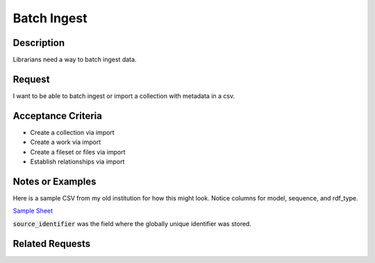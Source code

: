 ============
Batch Ingest
============

-----------
Description
-----------

Librarians need a way to batch ingest data.

-------
Request
-------

I want to be able to batch ingest or import a collection with metadata in a csv.

-------------------
Acceptance Criteria
-------------------

* Create a collection via import
* Create a work via import
* Create a fileset or files via import
* Establish relationships via import


-----------------
Notes or Examples
-----------------

Here is a sample CSV from my old institution for how this might look.  Notice columns for model, sequence, and rdf_type.

`Sample Sheet <https://docs.google.com/spreadsheets/d/1kUv3FmhgJM-4ggvrWbME4YMISwkADF-wIWW_-c_8Boc/edit?usp=sharing>`_

:code:`source_identifier` was the field where the globally unique identifier was stored.

----------------
Related Requests
----------------

